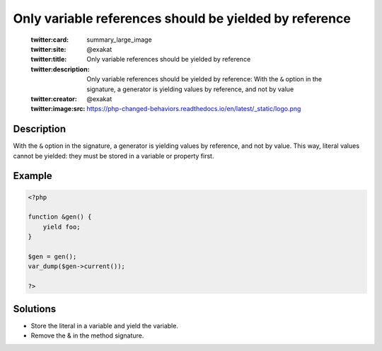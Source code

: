 .. _only-variable-references-should-be-yielded-by-reference:

Only variable references should be yielded by reference
-------------------------------------------------------
 
	.. meta::
		:description:
			Only variable references should be yielded by reference: With the ``&amp;`` option in the signature, a generator is yielding values by reference, and not by value.

	    :og:image: https://php-changed-behaviors.readthedocs.io/en/latest/_static/logo.png
		:og:type: article
		:og:title: Only variable references should be yielded by reference
		:og:description: With the ``&amp;`` option in the signature, a generator is yielding values by reference, and not by value
		:og:url: https://php-errors.readthedocs.io/en/latest/messages/only-variable-references-should-be-yielded-by-reference.html
	    :og:locale: en

	:twitter:card: summary_large_image
	:twitter:site: @exakat
	:twitter:title: Only variable references should be yielded by reference
	:twitter:description: Only variable references should be yielded by reference: With the ``&`` option in the signature, a generator is yielding values by reference, and not by value
	:twitter:creator: @exakat
	:twitter:image:src: https://php-changed-behaviors.readthedocs.io/en/latest/_static/logo.png
Description
___________
 
With the ``&`` option in the signature, a generator is yielding values by reference, and not by value. This way, literal values cannot be yielded: they must be stored in a variable or property first.

Example
_______

.. code-block:: php

   <?php
   
   function &gen() {
       yield foo;
   }
   
   $gen = gen();
   var_dump($gen->current());
   
   ?>

Solutions
_________

+ Store the literal in a variable and yield the variable.
+ Remove the & in the method signature.
